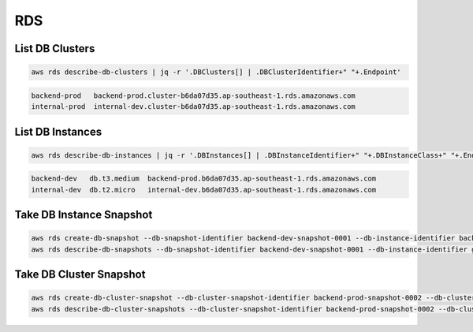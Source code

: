 RDS
===

List DB Clusters
----------------

.. code:: bash

   aws rds describe-db-clusters | jq -r '.DBClusters[] | .DBClusterIdentifier+" "+.Endpoint'

.. code:: ini

   backend-prod   backend-prod.cluster-b6da07d35.ap-southeast-1.rds.amazonaws.com
   internal-prod  internal-dev.cluster-b6da07d35.ap-southeast-1.rds.amazonaws.com

List DB Instances
-----------------

.. code:: bash

   aws rds describe-db-instances | jq -r '.DBInstances[] | .DBInstanceIdentifier+" "+.DBInstanceClass+" "+.Endpoint.Address'

.. code:: ini

   backend-dev   db.t3.medium  backend-prod.b6da07d35.ap-southeast-1.rds.amazonaws.com
   internal-dev  db.t2.micro   internal-dev.b6da07d35.ap-southeast-1.rds.amazonaws.com

Take DB Instance Snapshot
-------------------------

.. code:: bash

   aws rds create-db-snapshot --db-snapshot-identifier backend-dev-snapshot-0001 --db-instance-identifier backend-dev
   aws rds describe-db-snapshots --db-snapshot-identifier backend-dev-snapshot-0001 --db-instance-identifier general

Take DB Cluster Snapshot
------------------------

.. code:: bash

   aws rds create-db-cluster-snapshot --db-cluster-snapshot-identifier backend-prod-snapshot-0002 --db-cluster-identifier backend-prod
   aws rds describe-db-cluster-snapshots --db-cluster-snapshot-identifier backend-prod-snapshot-0002 --db-cluster-identifier backend-prod
